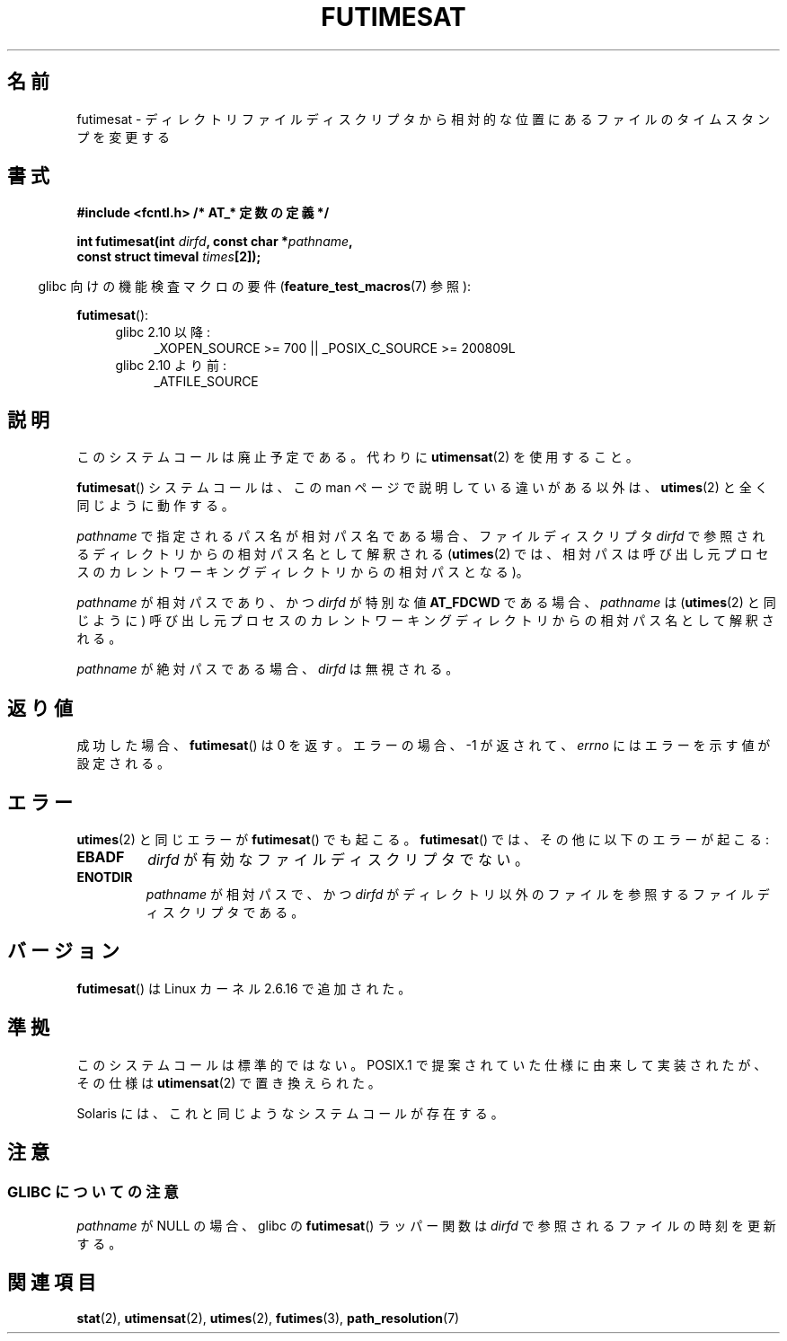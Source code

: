 .\" Hey Emacs! This file is -*- nroff -*- source.
.\"
.\" This manpage is Copyright (C) 2006, Michael Kerrisk
.\"
.\" Permission is granted to make and distribute verbatim copies of this
.\" manual provided the copyright notice and this permission notice are
.\" preserved on all copies.
.\"
.\" Permission is granted to copy and distribute modified versions of this
.\" manual under the conditions for verbatim copying, provided that the
.\" entire resulting derived work is distributed under the terms of a
.\" permission notice identical to this one.
.\"
.\" Since the Linux kernel and libraries are constantly changing, this
.\" manual page may be incorrect or out-of-date.  The author(s) assume no
.\" responsibility for errors or omissions, or for damages resulting from
.\" the use of the information contained herein.  The author(s) may not
.\" have taken the same level of care in the production of this manual,
.\" which is licensed free of charge, as they might when working
.\" professionally.
.\"
.\" Formatted or processed versions of this manual, if unaccompanied by
.\" the source, must acknowledge the copyright and authors of this work.
.\"
.\" Japanese Version Copyright (c) 2006 Yuichi SATO
.\"         all rights reserved.
.\" Translated 2006-09-30 by Yuichi SATO <ysato444@yahoo.co.jp>, LDP v2.39
.\"
.TH FUTIMESAT 2 2009-12-13 "Linux" "Linux Programmer's Manual"
.SH 名前
futimesat \- ディレクトリファイルディスクリプタから相対的な位置にあるファイルのタイムスタンプを変更する
.SH 書式
.nf
.B #include <fcntl.h>           /* AT_* 定数の定義 */
.sp
.BI "int futimesat(int " dirfd ", const char *" pathname ,
.BI "              const struct timeval " times [2]);
.fi
.sp
.in -4n
glibc 向けの機能検査マクロの要件
.RB ( feature_test_macros (7)
参照):
.in
.sp
.BR futimesat ():
.PD 0
.ad l
.RS 4
.TP 4
glibc 2.10 以降:
_XOPEN_SOURCE\ >=\ 700 || _POSIX_C_SOURCE\ >=\ 200809L
.TP
glibc 2.10 より前:
_ATFILE_SOURCE
.RE
.ad
.PD
.SH 説明
このシステムコールは廃止予定である。
代わりに
.BR utimensat (2)
を使用すること。

.BR futimesat ()
システムコールは、この man ページで説明している違いがある以外は、
.BR utimes (2)
と全く同じように動作する。

.I pathname
で指定されるパス名が相対パス名である場合、
ファイルディスクリプタ
.I dirfd
で参照されるディレクトリからの相対パス名として解釈される
.RB ( utimes (2)
では、相対パスは呼び出し元プロセスの
カレントワーキングディレクトリからの相対パスとなる)。

.I pathname
が相対パスであり、かつ
.I dirfd
が特別な値
.B AT_FDCWD
である場合、
.I pathname
は
.RB ( utimes (2)
と同じように) 呼び出し元プロセスの
カレントワーキングディレクトリからの相対パス名として解釈される。

.I pathname
が絶対パスである場合、
.I dirfd
は無視される。
.SH 返り値
成功した場合、
.BR futimesat ()
は 0 を返す。
エラーの場合、\-1 が返されて、
.I errno
にはエラーを示す値が設定される。
.SH エラー
.BR utimes (2)
と同じエラーが
.BR futimesat ()
でも起こる。
.BR futimesat ()
では、その他に以下のエラーが起こる:
.TP
.B EBADF
.I dirfd
が有効なファイルディスクリプタでない。
.TP
.B ENOTDIR
.I pathname
が相対パスで、かつ
.I dirfd
がディレクトリ以外のファイルを参照するファイルディスクリプタである。
.SH バージョン
.BR futimesat ()
は Linux カーネル 2.6.16 で追加された。
.SH 準拠
このシステムコールは標準的ではない。
POSIX.1 で提案されていた仕様に由来して実装されたが、
その仕様は
.BR utimensat (2)
で置き換えられた。

Solaris には、これと同じようなシステムコールが存在する。
.SH 注意
.SS GLIBC についての注意
.I pathname
が NULL の場合、glibc の
.BR futimesat ()
ラッパー関数は
.I dirfd
で参照されるファイルの時刻を更新する。
.\" The Solaris futimesat() also has this strangeness.
.SH 関連項目
.BR stat (2),
.BR utimensat (2),
.BR utimes (2),
.BR futimes (3),
.BR path_resolution (7)
